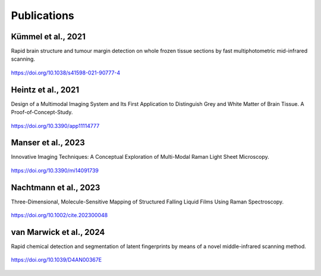 .. _references:

Publications
============

Kümmel et al., 2021
-------------------

Rapid brain structure and tumour margin detection on whole frozen tissue sections by fast multiphotometric mid-infrared scanning.

.. figure:: https://media.springernature.com/lw685/springer-static/image/art%3A10.1038%2Fs41598-021-90777-4/MediaObjects/41598_2021_90777_Fig5_HTML.png?as=webp
   :alt: Figure from Kümmel et al. 2021
   :width: 480px
   :align: center
   :target: https://doi.org/10.1038/s41598-021-90777-4

   https://doi.org/10.1038/s41598-021-90777-4


Heintz et al., 2021
-------------------

Design of a Multimodal Imaging System and Its First Application to Distinguish Grey and White Matter of Brain Tissue. A Proof-of-Concept-Study.

.. figure:: https://www.mdpi.com/applsci/applsci-11-04777/article_deploy/html/images/applsci-11-04777-g003.png
   :alt: DOI logo for Heintz et al. 2021
   :width: 480px
   :align: center
   :target: https://doi.org/10.3390/app11114777

   https://doi.org/10.3390/app11114777


Manser et al., 2023
-------------------

Innovative Imaging Techniques: A Conceptual Exploration of Multi-Modal Raman Light Sheet Microscopy.

.. figure:: https://www.mdpi.com/micromachines/micromachines-14-01739/article_deploy/html/images/micromachines-14-01739-g012.png
   :alt: DOI logo for Manser et al. 2023
   :width: 480px
   :align: center
   :target: https://doi.org/10.3390/mi14091739

   https://doi.org/10.3390/mi14091739


Nachtmann et al., 2023
----------------------

Three-Dimensional, Molecule-Sensitive Mapping of Structured Falling Liquid Films Using Raman Spectroscopy.

.. figure:: https://onlinelibrary.wiley.com/cms/asset/82d41b4e-e935-4bc0-af07-07623713e130/cite202300048-fig-0002-m.jpg
   :alt: DOI logo for Nachtmann et al. 2023
   :width: 480px
   :align: center
   :target: https://doi.org/10.1002/cite.202300048

   https://doi.org/10.1002/cite.202300048


van Marwick et al., 2024
------------------------

Rapid chemical detection and segmentation of latent fingerprints by means of a novel middle-infrared scanning method.

.. figure:: https://pubs.rsc.org/image/article/2024/an/d4an00367e/d4an00367e-f3.gif
   :alt: DOI logo for van Marwick et al. 2024
   :width: 480px
   :align: center
   :target: https://doi.org/10.1039/D4AN00367E

   https://doi.org/10.1039/D4AN00367E


